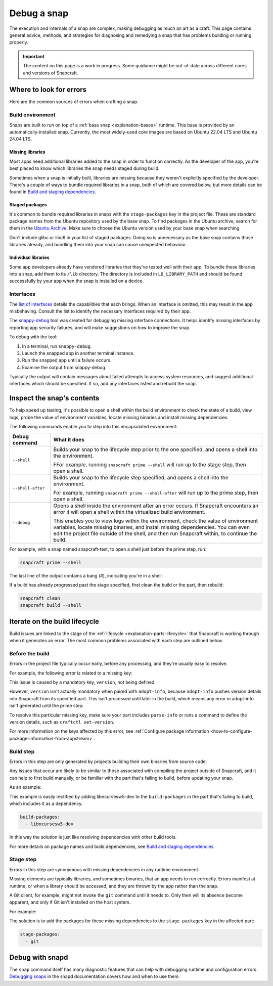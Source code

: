 .. _how-to-debug-a-snap:

Debug a snap
============

The execution and internals of a snap are complex, making debugging as much an art as a
craft. This page contains general advice, methods, and strategies for diagnosing and
remedying a snap that has problems building or running properly.

.. important::

    The content on this page is a work in progress. Some guidance might be out-of-date
    across different cores and versions of Snapcraft.


Where to look for errors
------------------------

Here are the common sources of errors when crafting a snap.


Build environment
~~~~~~~~~~~~~~~~~

Snaps are built to run on top of a :ref:`base snap <explanation-bases>` runtime. This
base is provided by an automatically-installed snap. Currently, the most widely-used
core images are based on Ubuntu 22.04 LTS and Ubuntu 24.04 LTS.


Missing libraries
^^^^^^^^^^^^^^^^^

Most apps need additional libraries added to the snap in order to function correctly. As
the developer of the app, you're best placed to know which libraries the snap needs
staged during build.

Sometimes when a snap is initially built, libraries are missing because they weren't
explicitly specified by the developer. There's a couple of ways to bundle required
libraries in a snap, both of which are covered below, but more details can be found in
`Build and staging dependencies
<https://snapcraft.io/docs/build-and-staging-dependencies>`_.


Staged packages
^^^^^^^^^^^^^^^

It's common to bundle required libraries in snaps with the ``stage-packages`` key in the
project file. These are standard package names from the Ubuntu repository used by the
base snap. To find packages in the Ubuntu archive, search for them in the `Ubuntu
Archive <https://packages.ubuntu.com>`_. Make sure to choose the Ubuntu version used by
your base snap when searching.

Don't include glibc or libc6 in your list of staged packages. Doing so is unnecessary as
the base snap contains those libraries already, and bundling them into your snap can
cause unexpected behaviour.


Individual libraries
^^^^^^^^^^^^^^^^^^^^

Some app developers already have vendored libraries that they've tested well with their
app. To bundle these libraries into a snap, add them to its ``/lib`` directory. The
directory is included in ``LD_LIBRARY_PATH`` and should be found successfully by your
app when the snap is installed on a device.


Interfaces
~~~~~~~~~~

The `list of interfaces <https://snapcraft.io/docs/supported-interfaces>`_ details the
capabilities that each brings. When an interface is omitted, this may result in the app
misbehaving. Consult the list to identify the necessary interfaces required by their
app.

The `snappy-debug <https://snapcraft.io/snappy-debug>`_ tool was created for debugging
missing interface connections. It helps identify missing interfaces by reporting app
security failures, and will make suggestions on how to improve the snap.

To debug with the tool:

1. In a terminal, run ``snappy-debug``.
2. Launch the snapped app in another terminal instance.
3. Run the snapped app until a failure occurs.
4. Examine the output from snappy-debug.

Typically the output will contain messages about failed attempts to access system
resources, and suggest additional interfaces which should be specified. If so, add any interfaces listed and rebuild the snap.


Inspect the snap's contents
---------------------------

To help speed up testing, it's possible to open a shell within the build environment to
check the state of a build, view logs, probe the value of environment variables, locate
missing binaries and install missing dependencies.

The following commands enable you to step into this encapsulated environment:

.. list-table::
    :header-rows: 1

    * - Debug command
      - What it does
    * - ``--shell``
      - Builds your snap to the lifecycle step prior to the one specified, and opens a
        shell into the environment.

        FFor example, running ``snapcraft prime --shell``
        will run up to the stage step, then open a shell.
    * - ``--shell-after``
      - Builds your snap to the lifecycle step specified, and opens a shell into the
        environment.

        For example, running ``snapcraft prime --shell-after`` will run up to the prime
        step, then open a shell.
    * - ``--debug``
      - Opens a shell inside the environment after an error occurs. If Snapcraft
        encounters an error it will open a shell within the virtualized build
        environment.

        This enables you to view logs within the environment, check the value of
        environment variables, locate missing binaries, and install missing
        dependencies. You can even edit the project file outside of the shell, and then
        run Snapcraft within, to continue the build.

For example, with a snap named snapcraft-test, to open a shell just before the prime
step, run:

.. code-block:: bash

    snapcraft prime --shell

The last line of the output contains a bang (#), indicating you're in a shell:

.. terminal::

    Using 'snap/snapcraft.yaml': Project assets will be searched for from
    the 'snap' directory.
    Launching a VM.
    Launched: snapcraft-test
    [...]
    Pulling part-test
    Building part-test
    Staging part-test
    snapcraft-test #

If a build has already progressed past the stage specified, first clean the build or the
part, then rebuild:

.. code-block:: bash

    snapcraft clean
    snapcraft build --shell


Iterate on the build lifecycle
------------------------------

Build issues are linked to the stage of the :ref:`lifecycle
<explanation-parts-lifecycle>` that Snapcraft is working through when it generates an
error. The most common problems associated with each step are outlined below.


Before the build
~~~~~~~~~~~~~~~~

Errors in the project file typically occur early, before any processing, and they're
usually easy to resolve.

For example, the following error is related to a missing key:

.. terminal::

    Issues while validating snapcraft.yaml: 'adopt-info' is a required property or
    'version' is a required property:

This issue is caused by a mandatory key, ``version``, not being defined.

However, ``version`` isn't actually mandatory when paired with ``adopt-info``, because
``adopt-info`` pushes version details into Snapcraft from its specified part. This isn't
processed until later in the build, which means any error in adopt-info isn't generated
until the prime step:

.. terminal::

    Failed to generate snap metadata: 'adopt-info' refers to part 'mypart', but that
    part is lacking the 'parse-info' property.

To resolve this particular missing key, make sure your part includes ``parse-info`` or
runs a command to define the version details, such as ``craftctl set-version``.

For more information on the keys affected by this error, see :ref:`Configure package
information <how-to-configure-package-information-from-appstream>`.


Build step
~~~~~~~~~~

Errors in this step are only generated by projects building their own binaries from
source code.

Any issues that occur are likely to be similar to those associated with compiling the
project outside of Snapcraft, and it can help to first build manually, or be familiar
with the part that's failing to build, before updating your snap.

As an example:

.. terminal::

    Package ncursesw was not found in the pkg-config search path.
    Perhaps you should add the directory containing 'ncursesw.pc'
    to the PKG_CONFIG_PATH environment variable
    No package 'ncursesw' found
    pkg-config: exit status 1

This example is easily rectified by adding libncursesw5-dev to the
``build-packages`` in the part that's failing to build, which includes it as a
dependency.

.. code-block:: yaml

    build-packages:
      - libncursesw5-dev

In this way the solution is just like resolving dependencies with other build tools.

For more details on package names and build dependencies, see `Build and staging
dependencies <https://snapcraft.io/docs/build-and-staging-dependencies>`_.


Stage step
~~~~~~~~~~

Errors in this step are synonymous with missing dependencies in any runtime environment.

Missing elements are typically libraries, and sometimes binaries, that an app needs to
run correctly. Errors manifest at runtime, or when a library should be accessed, and
they are thrown by the app rather than the snap.

A Git client, for example, might not invoke the ``git`` command until it needs to.
Only then will its absence become apparent, and only if Git isn't installed on the host
system.

For example:

.. terminal::

    Unable to successfully call git binary. If git is not in $PATH then please set the
    config variable git-binary-file-path

The solution is to add the packages for these missing dependencies to the
``stage-packages`` key in the affected part:

.. code-block:: yaml

    stage-packages:
      - git


Debug with snapd
----------------

The ``snap`` command itself has many diagnostic features that can help with debugging
runtime and configuration errors. `Debugging snaps
<https://snapcraft.io/docs/debug-snaps>`_ in the snapd documentation covers how and when
to use them.
